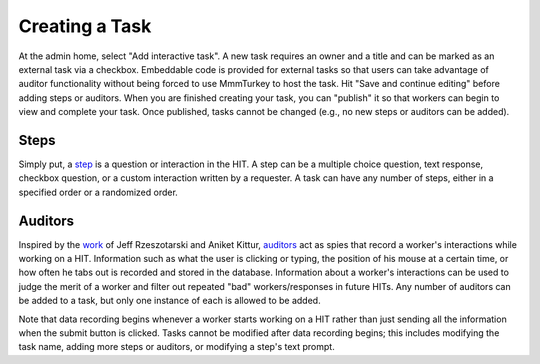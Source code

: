 Creating a Task
***************
At the admin home, select "Add interactive task". A new task requires an owner and a title and can be marked as an external task via a checkbox. Embeddable code is provided for external tasks so that users can take advantage of auditor functionality without being forced to use MmmTurkey to host the task. Hit "Save and continue editing" before adding steps or auditors. When you are finished creating your task, you can "publish" it so that workers can begin to view and complete your task. Once published, tasks cannot be changed (e.g., no new steps or auditors can be added).

Steps
=====
Simply put, a `step <extending.html#steps>`_ is a question or interaction in the HIT. A step can be a multiple choice question, text response, checkbox question, or a custom interaction written by a requester. A task can have any number of steps, either in a specified order or a randomized order.

Auditors
========
Inspired by the `work <http://jeffrz.com/wp-content/uploads/2010/08/fp359-rzeszotarski.pdf>`_ of Jeff Rzeszotarski and Aniket Kittur, `auditors <extending.html#auditors>`_ act as spies that record a worker's interactions while working on a HIT. Information such as what the user is clicking or typing, the position of his mouse at a certain time, or how often he tabs out is recorded and stored in the database. Information about a worker's interactions can be used to judge the merit of a worker and filter out repeated "bad" workers/responses in future HITs. Any number of auditors can be added to a task, but only one instance of each is allowed to be added.

Note that data recording begins whenever a worker starts working on a HIT rather than just sending all the information when the submit button is clicked. Tasks cannot be modified after data recording begins; this includes modifying the task name, adding more steps or auditors, or modifying a step's text prompt.